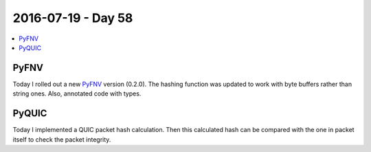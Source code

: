 ===================
2016-07-19 - Day 58
===================

.. contents:: :local:

PyFNV
=====

Today I rolled out a new `PyFNV <https://github.com/povilasb/pyfnv>`_ version
(0.2.0).
The hashing function was updated to work with byte buffers rather than
string ones.
Also, annotated code with types.

PyQUIC
======

Today I implemented a QUIC packet hash calculation.
Then this calculated hash can be compared with the one in packet itself to
check the packet integrity.
